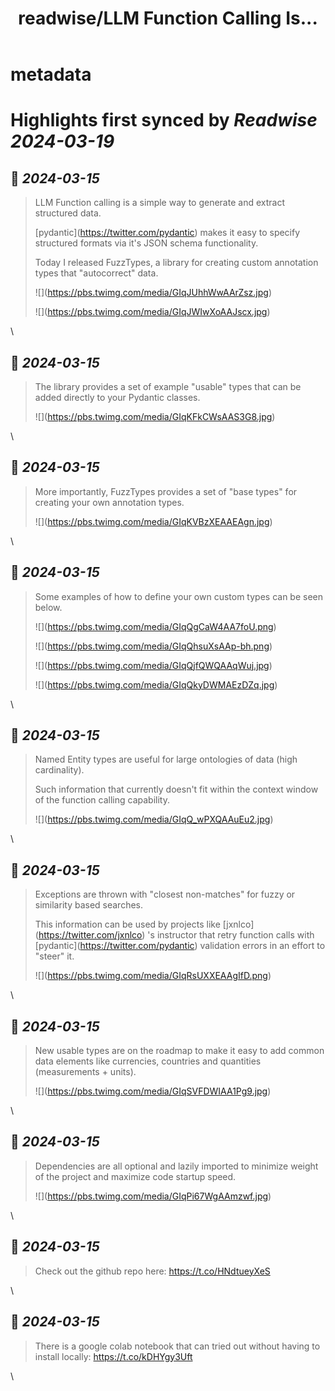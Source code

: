 :PROPERTIES:
:title: readwise/LLM Function Calling Is...
:END:


* metadata
:PROPERTIES:
:author: [[imaurer on Twitter]]
:full-title: "LLM Function Calling Is..."
:category: [[tweets]]
:url: https://twitter.com/imaurer/status/1768386947360145429
:image-url: https://pbs.twimg.com/profile_images/1668308062975799326/cFMXSMn6.jpg
:END:

* Highlights first synced by [[Readwise]] [[2024-03-19]]
** 📌 [[2024-03-15]]
#+BEGIN_QUOTE
LLM Function calling is a simple way to generate and extract structured data.

[pydantic](https://twitter.com/pydantic) makes it easy to specify structured formats via it's JSON schema functionality.

Today I released FuzzTypes, a library for creating custom annotation types that "autocorrect" data. 

![](https://pbs.twimg.com/media/GIqJUhhWwAArZsz.jpg) 

![](https://pbs.twimg.com/media/GIqJWIwXoAAJscx.jpg) 
#+END_QUOTE\
** 📌 [[2024-03-15]]
#+BEGIN_QUOTE
The library provides a set of example "usable" types that can be added directly to your Pydantic classes. 

![](https://pbs.twimg.com/media/GIqKFkCWsAAS3G8.jpg) 
#+END_QUOTE\
** 📌 [[2024-03-15]]
#+BEGIN_QUOTE
More importantly, FuzzTypes provides a set of "base types" for creating your own annotation types. 

![](https://pbs.twimg.com/media/GIqKVBzXEAAEAgn.jpg) 
#+END_QUOTE\
** 📌 [[2024-03-15]]
#+BEGIN_QUOTE
Some examples of how to define your own custom types can be seen below. 

![](https://pbs.twimg.com/media/GIqQgCaW4AA7foU.png) 

![](https://pbs.twimg.com/media/GIqQhsuXsAAp-bh.png) 

![](https://pbs.twimg.com/media/GIqQjfQWQAAqWuj.jpg) 

![](https://pbs.twimg.com/media/GIqQkyDWMAEzDZq.jpg) 
#+END_QUOTE\
** 📌 [[2024-03-15]]
#+BEGIN_QUOTE
Named Entity types are useful for large ontologies of data (high cardinality). 

Such information that currently doesn't fit within the context window of the function calling capability. 

![](https://pbs.twimg.com/media/GIqQ_wPXQAAuEu2.jpg) 
#+END_QUOTE\
** 📌 [[2024-03-15]]
#+BEGIN_QUOTE
Exceptions are thrown with "closest non-matches" for fuzzy or similarity based searches. 

This information can be used by projects like [jxnlco](https://twitter.com/jxnlco) 's instructor that retry function calls with [pydantic](https://twitter.com/pydantic) validation errors in an effort to "steer" it. 

![](https://pbs.twimg.com/media/GIqRsUXXEAAgIfD.png) 
#+END_QUOTE\
** 📌 [[2024-03-15]]
#+BEGIN_QUOTE
New usable types are on the roadmap to make it easy to add common data elements like currencies, countries and quantities (measurements + units). 

![](https://pbs.twimg.com/media/GIqSVFDWIAA1Pg9.jpg) 
#+END_QUOTE\
** 📌 [[2024-03-15]]
#+BEGIN_QUOTE
Dependencies are all optional and lazily imported to minimize weight of the project and maximize code startup speed. 

![](https://pbs.twimg.com/media/GIqPi67WgAAmzwf.jpg) 
#+END_QUOTE\
** 📌 [[2024-03-15]]
#+BEGIN_QUOTE
Check out the github repo here:
https://t.co/HNdtueyXeS 
#+END_QUOTE\
** 📌 [[2024-03-15]]
#+BEGIN_QUOTE
There is a google colab notebook that can tried out without having to install locally:
https://t.co/kDHYgy3Uft 
#+END_QUOTE\